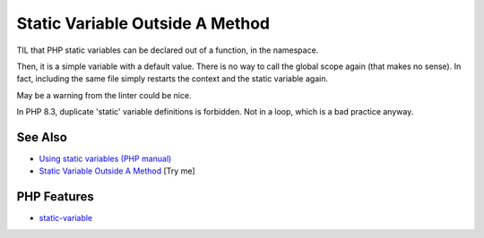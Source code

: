 .. _static-variable-outside-a-method:

Static Variable Outside A Method
--------------------------------

.. meta::
	:description:
		Static Variable Outside A Method: TIL that PHP static variables can be declared out of a function, in the namespace.
	:twitter:card: summary_large_image
	:twitter:site: @exakat
	:twitter:title: Static Variable Outside A Method
	:twitter:description: Static Variable Outside A Method: TIL that PHP static variables can be declared out of a function, in the namespace
	:twitter:creator: @exakat
	:twitter:image:src: https://php-tips.readthedocs.io/en/latest/_images/static_outside_method.png
	:og:image: https://php-tips.readthedocs.io/en/latest/_images/static_outside_method.png
	:og:title: Static Variable Outside A Method
	:og:type: article
	:og:description: TIL that PHP static variables can be declared out of a function, in the namespace
	:og:url: https://php-tips.readthedocs.io/en/latest/tips/static_outside_method.html
	:og:locale: en

.. raw:: html

	<script type="application/ld+json">{"@context":"https:\/\/schema.org","@graph":[{"@type":"WebPage","@id":"https:\/\/php-tips.readthedocs.io\/en\/latest\/tips\/static_outside_method.html","url":"https:\/\/php-tips.readthedocs.io\/en\/latest\/tips\/static_outside_method.html","name":"Static Variable Outside A Method","isPartOf":{"@id":"https:\/\/www.exakat.io\/"},"datePublished":"Wed, 18 Jun 2025 17:17:28 +0000","dateModified":"Wed, 18 Jun 2025 17:17:28 +0000","description":"TIL that PHP static variables can be declared out of a function, in the namespace","inLanguage":"en-US","potentialAction":[{"@type":"ReadAction","target":["https:\/\/php-tips.readthedocs.io\/en\/latest\/tips\/static_outside_method.html"]}]},{"@type":"WebSite","@id":"https:\/\/www.exakat.io\/","url":"https:\/\/www.exakat.io\/","name":"Exakat","description":"Smart PHP static analysis","inLanguage":"en-US"}]}</script>

TIL that PHP static variables can be declared out of a function, in the namespace.



Then, it is a simple variable with a default value. There is no way to call the global scope again (that makes no sense). In fact, including the same file simply restarts the context and the static variable again. 



May be a warning from the linter could be nice.



In PHP 8.3, duplicate 'static' variable definitions is forbidden. Not in a loop, which is a bad practice anyway.

.. image:: ../images/static_outside_method.png

See Also
________

* `Using static variables (PHP manual) <https://www.php.net/manual/en/language.variables.scope.php#language.variables.scope.static>`_
* `Static Variable Outside A Method <https://3v4l.org/2jjV7>`_ [Try me]


PHP Features
____________

* `static-variable <https://php-dictionary.readthedocs.io/en/latest/dictionary/static-variable.ini.html>`_


